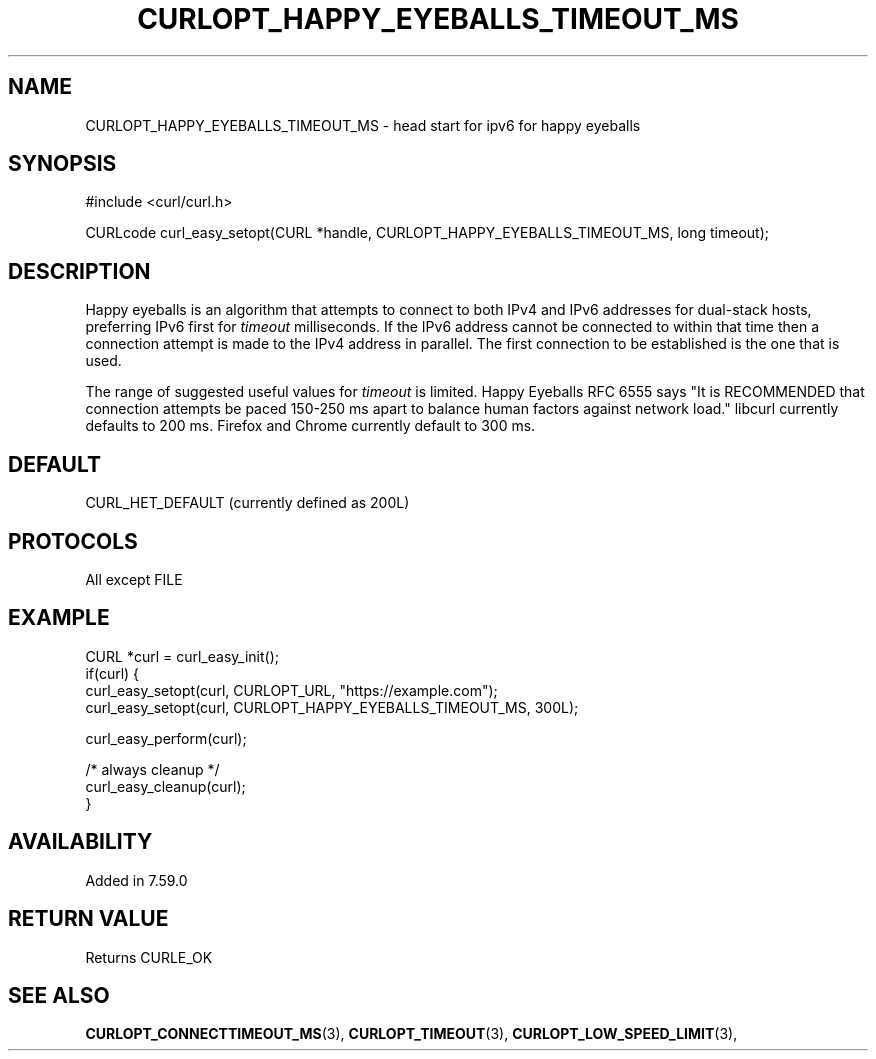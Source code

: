 .\" **************************************************************************
.\" *                                  _   _ ____  _
.\" *  Project                     ___| | | |  _ \| |
.\" *                             / __| | | | |_) | |
.\" *                            | (__| |_| |  _ <| |___
.\" *                             \___|\___/|_| \_\_____|
.\" *
.\" * Copyright (C) 1998 - 2021, Daniel Stenberg, <daniel@haxx.se>, et al.
.\" *
.\" * This software is licensed as described in the file COPYING, which
.\" * you should have received as part of this distribution. The terms
.\" * are also available at https://curl.se/docs/copyright.html.
.\" *
.\" * You may opt to use, copy, modify, merge, publish, distribute and/or sell
.\" * copies of the Software, and permit persons to whom the Software is
.\" * furnished to do so, under the terms of the COPYING file.
.\" *
.\" * This software is distributed on an "AS IS" basis, WITHOUT WARRANTY OF ANY
.\" * KIND, either express or implied.
.\" *
.\" **************************************************************************
.\"
.TH CURLOPT_HAPPY_EYEBALLS_TIMEOUT_MS 3 "September 01, 2021" "libcurl 7.79.1" "curl_easy_setopt options"

.SH NAME
CURLOPT_HAPPY_EYEBALLS_TIMEOUT_MS \- head start for ipv6 for happy eyeballs
.SH SYNOPSIS
#include <curl/curl.h>

CURLcode curl_easy_setopt(CURL *handle, CURLOPT_HAPPY_EYEBALLS_TIMEOUT_MS, long timeout);
.SH DESCRIPTION
Happy eyeballs is an algorithm that attempts to connect to both IPv4 and IPv6
addresses for dual-stack hosts, preferring IPv6 first for \fItimeout\fP
milliseconds. If the IPv6 address cannot be connected to within that time then
a connection attempt is made to the IPv4 address in parallel. The first
connection to be established is the one that is used.

The range of suggested useful values for \fItimeout\fP is limited. Happy
Eyeballs RFC 6555 says "It is RECOMMENDED that connection attempts be paced
150-250 ms apart to balance human factors against network load." libcurl
currently defaults to 200 ms. Firefox and Chrome currently default to 300 ms.
.SH DEFAULT
CURL_HET_DEFAULT (currently defined as 200L)
.SH PROTOCOLS
All except FILE
.SH EXAMPLE
.nf
CURL *curl = curl_easy_init();
if(curl) {
  curl_easy_setopt(curl, CURLOPT_URL, "https://example.com");
  curl_easy_setopt(curl, CURLOPT_HAPPY_EYEBALLS_TIMEOUT_MS, 300L);

  curl_easy_perform(curl);

  /* always cleanup */
  curl_easy_cleanup(curl);
}
.fi
.SH AVAILABILITY
Added in 7.59.0
.SH RETURN VALUE
Returns CURLE_OK
.SH SEE ALSO
.BR CURLOPT_CONNECTTIMEOUT_MS "(3), "
.BR CURLOPT_TIMEOUT "(3), " CURLOPT_LOW_SPEED_LIMIT "(3), "
